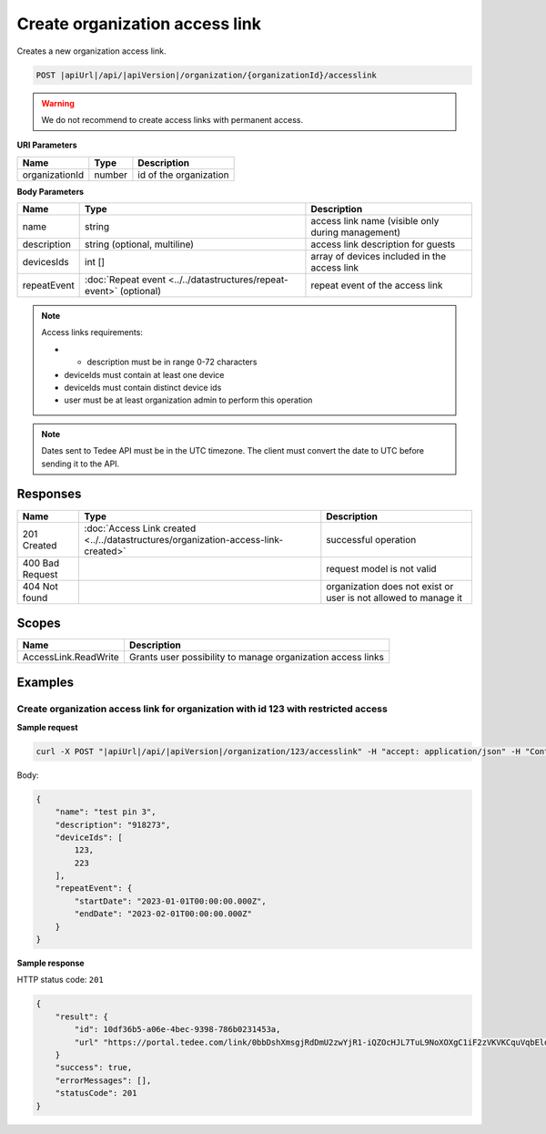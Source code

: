 Create organization access link
===============================

Creates a new organization access link.

.. code-block:: sh

    POST |apiUrl|/api/|apiVersion|/organization/{organizationId}/accesslink

.. warning:: 
    We do not recommend to create access links with permanent access.

**URI Parameters**

+----------------+--------+------------------------+
| Name           | Type   | Description            |
+================+========+========================+
| organizationId | number | id of the organization |
+----------------+--------+------------------------+

**Body Parameters**

+-------------+--------------------------------------------------------------------+---------------------------------------------------+
| Name        | Type                                                               | Description                                       |
+=============+====================================================================+===================================================+
| name        | string                                                             | access link name (visible only during management) |
+-------------+--------------------------------------------------------------------+---------------------------------------------------+
| description | string (optional, multiline)                                       | access link description for guests                |
+-------------+--------------------------------------------------------------------+---------------------------------------------------+
| devicesIds  | int []                                                             | array of devices included in the access link      |
+-------------+--------------------------------------------------------------------+---------------------------------------------------+
| repeatEvent | :doc:`Repeat event <../../datastructures/repeat-event>` (optional) | repeat event of the access link                   |
+-------------+--------------------------------------------------------------------+---------------------------------------------------+

.. note::
    Access links requirements:

    - * description must be in range 0-72 characters
    - deviceIds must contain at least one device
    - deviceIds must contain distinct device ids
    - user must be at least organization admin to perform this operation

.. note::
    Dates sent to Tedee API must be in the UTC timezone. The client must convert the date to UTC before sending it to the API.

Responses 
-------------

+-----------------+------------------------------------------------------------------------------------+-----------------------------------------------------------------+
| Name            | Type                                                                               | Description                                                     |
+=================+====================================================================================+=================================================================+
| 201 Created     | :doc:`Access Link created <../../datastructures/organization-access-link-created>` | successful operation                                            |
+-----------------+------------------------------------------------------------------------------------+-----------------------------------------------------------------+
| 400 Bad Request |                                                                                    | request model is not valid                                      |
+-----------------+------------------------------------------------------------------------------------+-----------------------------------------------------------------+
| 404 Not found   |                                                                                    | organization does not exist or user is not allowed to manage it |
+-----------------+------------------------------------------------------------------------------------+-----------------------------------------------------------------+

Scopes
-------------

+----------------------+-------------------------------------------------------------+
| Name                 | Description                                                 |
+======================+=============================================================+
| AccessLink.ReadWrite | Grants user possibility to manage organization access links |
+----------------------+-------------------------------------------------------------+

Examples
-------------

Create organization access link for organization with id 123 with restricted access
^^^^^^^^^^^^^^^^^^^^^^^^^^^^^^^^^^^^^^^^^^^^^^^^^^^^^^^^^^^^^^^^^^^^^^^^^^^^^^^^^^^

**Sample request**

.. code-block:: sh

    curl -X POST "|apiUrl|/api/|apiVersion|/organization/123/accesslink" -H "accept: application/json" -H "Content-Type: application/json-patch+json" -H "Authorization: Bearer <<access token>>" -d "<<body>>"

Body:

.. code-block:: js

        {
            "name": "test pin 3",
            "description": "918273",
            "deviceIds": [
                123,
                223
            ],
            "repeatEvent": {
                "startDate": "2023-01-01T00:00:00.000Z",
                "endDate": "2023-02-01T00:00:00.000Z"
            }
        }

**Sample response**

HTTP status code: ``201``

.. code-block:: js

        {
            "result": {
                "id": 10df36b5-a06e-4bec-9398-786b0231453a,
                "url" "https://portal.tedee.com/link/0bbDshXmsgjRdDmU2zwYjR1-iQZOcHJL7TuL9NoXOXgC1iF2zVKVKCquVqbEldmkDSspWJKRlH4JcPk.QMzs4Q__"
            }
            "success": true,
            "errorMessages": [],
            "statusCode": 201
        }
